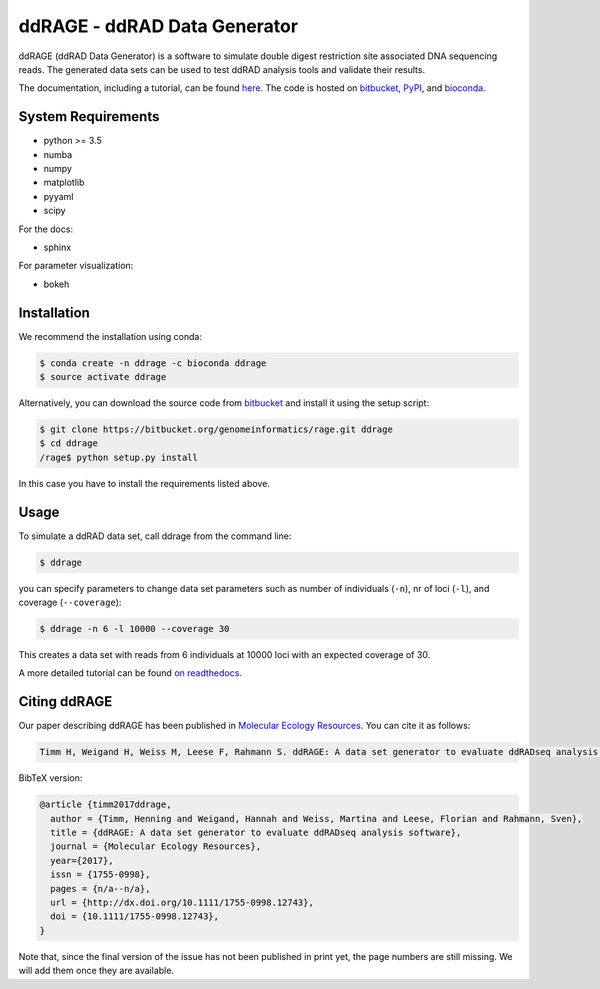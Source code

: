 #############################
ddRAGE - ddRAD Data Generator
#############################


ddRAGE (ddRAD Data Generator) is a software to simulate double digest restriction site associated DNA sequencing reads.
The generated data sets can be used to test ddRAD analysis tools and validate their results.

The documentation, including a tutorial, can be found `here <https://ddrage.readthedocs.io/>`_.
The code is hosted on `bitbucket`_, `PyPI`_, and `bioconda`_.

.. _bitbucket: https://bitbucket.org/genomeinformatics/rage
.. _PyPI: https://pypi.python.org/pypi/ddrage/
.. _bioconda: https://bioconda.github.io/recipes/ddrage/README.html


*******************
System Requirements
*******************

- python >= 3.5
- numba
- numpy
- matplotlib
- pyyaml
- scipy


For the docs:

- sphinx

For parameter visualization:

- bokeh


************
Installation
************

We recommend the installation using conda:

.. code-block:: shell

   $ conda create -n ddrage -c bioconda ddrage
   $ source activate ddrage

Alternatively, you can download the source code from `bitbucket`_ and install it using the setup script:

.. code-block:: shell

   $ git clone https://bitbucket.org/genomeinformatics/rage.git ddrage
   $ cd ddrage
   /rage$ python setup.py install

In this case you have to install the requirements listed above.


*****
Usage
*****

To simulate a ddRAD data set, call ddrage from the command line:

.. code-block:: shell

   $ ddrage

you can specify parameters to change data set parameters such as number of individuals (``-n``), nr of loci (``-l``), and coverage (``--coverage``):

.. code-block:: shell

   $ ddrage -n 6 -l 10000 --coverage 30

This creates a data set with reads from 6 individuals at 10000 loci with an expected coverage of 30.

A more detailed tutorial can be found `on readthedocs <https://ddrage.readthedocs.io/en/latest/getting-started/>`_.


*************
Citing ddRAGE
*************

Our paper describing ddRAGE has been published in `Molecular Ecology Resources <http://onlinelibrary.wiley.com/doi/10.1111/1755-0998.12743/full>`_.
You can cite it as follows:

.. code-block:: text

    Timm H, Weigand H, Weiss M, Leese F, Rahmann S. ddRAGE: A data set generator to evaluate ddRADseq analysis software. Mol Ecol Resour. 2017;00:1–10. https://doi.org/10.1111/1755-0998.12743

BibTeX version:

.. code-block:: latex

    @article {timm2017ddrage,
      author = {Timm, Henning and Weigand, Hannah and Weiss, Martina and Leese, Florian and Rahmann, Sven},
      title = {ddRAGE: A data set generator to evaluate ddRADseq analysis software},
      journal = {Molecular Ecology Resources},
      year={2017},
      issn = {1755-0998},
      pages = {n/a--n/a},
      url = {http://dx.doi.org/10.1111/1755-0998.12743},
      doi = {10.1111/1755-0998.12743},
    }

Note that, since the final version of the issue has not been published in print yet, the page numbers are still missing.
We will add them once they are available.


